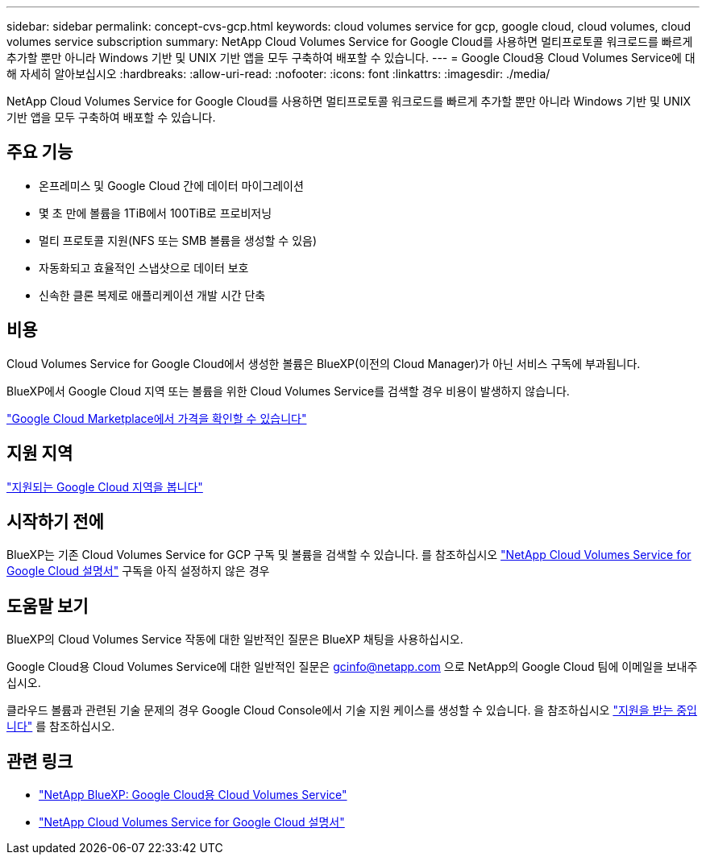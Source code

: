 ---
sidebar: sidebar 
permalink: concept-cvs-gcp.html 
keywords: cloud volumes service for gcp, google cloud, cloud volumes, cloud volumes service subscription 
summary: NetApp Cloud Volumes Service for Google Cloud를 사용하면 멀티프로토콜 워크로드를 빠르게 추가할 뿐만 아니라 Windows 기반 및 UNIX 기반 앱을 모두 구축하여 배포할 수 있습니다. 
---
= Google Cloud용 Cloud Volumes Service에 대해 자세히 알아보십시오
:hardbreaks:
:allow-uri-read: 
:nofooter: 
:icons: font
:linkattrs: 
:imagesdir: ./media/


[role="lead"]
NetApp Cloud Volumes Service for Google Cloud를 사용하면 멀티프로토콜 워크로드를 빠르게 추가할 뿐만 아니라 Windows 기반 및 UNIX 기반 앱을 모두 구축하여 배포할 수 있습니다.



== 주요 기능

* 온프레미스 및 Google Cloud 간에 데이터 마이그레이션
* 몇 초 만에 볼륨을 1TiB에서 100TiB로 프로비저닝
* 멀티 프로토콜 지원(NFS 또는 SMB 볼륨을 생성할 수 있음)
* 자동화되고 효율적인 스냅샷으로 데이터 보호
* 신속한 클론 복제로 애플리케이션 개발 시간 단축




== 비용

Cloud Volumes Service for Google Cloud에서 생성한 볼륨은 BlueXP(이전의 Cloud Manager)가 아닌 서비스 구독에 부과됩니다.

BlueXP에서 Google Cloud 지역 또는 볼륨을 위한 Cloud Volumes Service를 검색할 경우 비용이 발생하지 않습니다.

link:https://console.cloud.google.com/marketplace/product/endpoints/cloudvolumesgcp-api.netapp.com?q=cloud%20volumes%20service["Google Cloud Marketplace에서 가격을 확인할 수 있습니다"^]



== 지원 지역

https://cloud.netapp.com/cloud-volumes-global-regions#cvsGc["지원되는 Google Cloud 지역을 봅니다"^]



== 시작하기 전에

BlueXP는 기존 Cloud Volumes Service for GCP 구독 및 볼륨을 검색할 수 있습니다. 를 참조하십시오 https://cloud.google.com/solutions/partners/netapp-cloud-volumes/["NetApp Cloud Volumes Service for Google Cloud 설명서"^] 구독을 아직 설정하지 않은 경우



== 도움말 보기

BlueXP의 Cloud Volumes Service 작동에 대한 일반적인 질문은 BlueXP 채팅을 사용하십시오.

Google Cloud용 Cloud Volumes Service에 대한 일반적인 질문은 gcinfo@netapp.com 으로 NetApp의 Google Cloud 팀에 이메일을 보내주십시오.

클라우드 볼륨과 관련된 기술 문제의 경우 Google Cloud Console에서 기술 지원 케이스를 생성할 수 있습니다. 을 참조하십시오 link:https://cloud.google.com/solutions/partners/netapp-cloud-volumes/support["지원을 받는 중입니다"^] 를 참조하십시오.



== 관련 링크

* https://cloud.netapp.com/cloud-volumes-service-for-gcp["NetApp BlueXP: Google Cloud용 Cloud Volumes Service"^]
* https://cloud.google.com/solutions/partners/netapp-cloud-volumes/["NetApp Cloud Volumes Service for Google Cloud 설명서"^]


